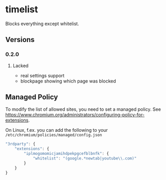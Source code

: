 * timelist
  Blocks everything except whitelist.
** Versions
*** 0.2.0
**** Lacked 
     - real settings support
     - blockpage showing which page was blocked
** Managed Policy
   To modify the list of allowed sites, you need to set a managed
   policy. See
   https://www.chromium.org/administrators/configuring-policy-for-extensions.

   On Linux, f.ex. you can add the following to your
   =/etc/chromium/policies/managed/config.json=

   #+BEGIN_SRC js
     "3rdparty": {
         "extensions": {
             "iplmogomomicjamihdpekpgcefblbnfk": {
                 "whitelist": "(google.*newtab|youtube\\.com)"
             }
         }
     }
   #+END_SRC
